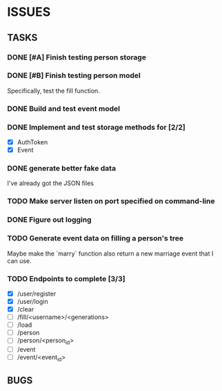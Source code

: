 * ISSUES

** TASKS

*** DONE [#A] Finish testing person storage
*** DONE [#B] Finish testing person model
    Specifically, test the fill function.
*** DONE Build and test event model
*** DONE Implement and test storage methods for [2/2]
 - [X] AuthToken
 - [X] Event
*** DONE generate better fake data
I've already got the JSON files
*** TODO Make server listen on port specified on command-line
*** DONE Figure out logging
*** TODO Generate event data on filling a person's tree
Maybe make the `marry` function also return a new marriage event that I can use.

*** TODO Endpoints to complete [3/3]
 - [X] /user/register
 - [X] /user/login
 - [X] /clear
 - [ ] /fill/<username>/<generations>
 - [ ] /load
 - [ ] /person
 - [ ] /person/<person_id>
 - [ ] /event
 - [ ] /event/<event_id>

** BUGS
